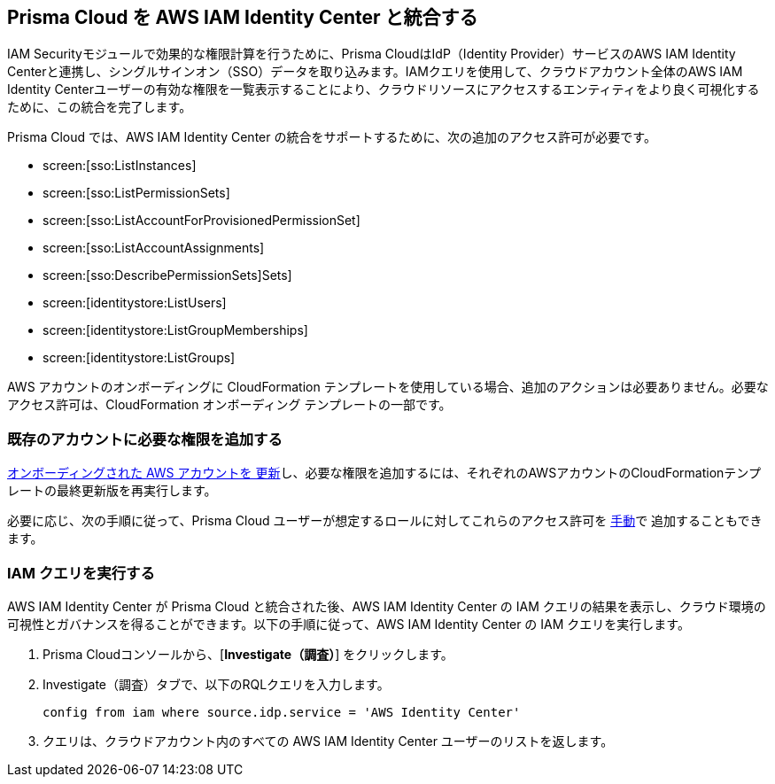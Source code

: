 == Prisma Cloud を AWS IAM Identity Center と統合する 

IAM Securityモジュールで効果的な権限計算を行うために、Prisma CloudはIdP（Identity Provider）サービスのAWS IAM Identity Centerと連携し、シングルサインオン（SSO）データを取り込みます。IAMクエリを使用して、クラウドアカウント全体のAWS IAM Identity Centerユーザーの有効な権限を一覧表示することにより、クラウドリソースにアクセスするエンティティをより良く可視化するために、この統合を完了します。

Prisma Cloud では、AWS IAM Identity Center の統合をサポートするために、次の追加のアクセス許可が必要です。

* screen:[sso:ListInstances]
* screen:[sso:ListPermissionSets]
* screen:[sso:ListAccountForProvisionedPermissionSet]
* screen:[sso:ListAccountAssignments]
* screen:[sso:DescribePermissionSets]Sets]
* screen:[identitystore:ListUsers]
* screen:[identitystore:ListGroupMemberships]
* screen:[identitystore:ListGroups]

AWS アカウントのオンボーディングに CloudFormation テンプレートを使用している場合、追加のアクションは必要ありません。必要なアクセス許可は、CloudFormation オンボーディング テンプレートの一部です。

=== *既存のアカウントに必要な権限を追加する*

https://docs.paloaltonetworks.com/prisma/prisma-cloud/prisma-cloud-admin/connect-your-cloud-platform-to-prisma-cloud/onboard-aws/update-aws-account[オンボーディングされた AWS アカウントを 更新]し、必要な権限を追加するには、それぞれのAWSアカウントのCloudFormationテンプレートの最終更新版を再実行します。

必要に応じ、次の手順に従って、Prisma Cloud ユーザーが想定するロールに対してこれらのアクセス許可を https://docs.paloaltonetworks.com/prisma/prisma-cloud/prisma-cloud-admin/connect-your-cloud-platform-to-prisma-cloud/onboard-aws/manually-set-up-prisma-cloud-role-for-aws[手動]で 追加することもできます。

=== *IAM クエリを実行する*

AWS IAM Identity Center が Prisma Cloud と統合された後、AWS IAM Identity Center の IAM クエリの結果を表示し、クラウド環境の可視性とガバナンスを得ることができます。以下の手順に従って、AWS IAM Identity Center の IAM クエリを実行します。

. Prisma Cloudコンソールから、[*Investigate（調査）*] をクリックします。

. Investigate（調査）タブで、以下のRQLクエリを入力します。
+
----
config from iam where source.idp.service = 'AWS Identity Center'
----
+
. クエリは、クラウドアカウント内のすべての AWS IAM Identity Center ユーザーのリストを返します。
